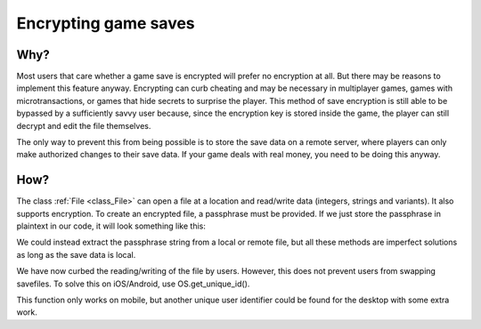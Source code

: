 .. _doc_encrypting_game_saves:

Encrypting game saves
=====================

Why?
----

Most users that care whether a game save is encrypted will prefer no
encryption at all. But there may be reasons to implement this feature
anyway. Encrypting can curb cheating and may be necessary in multiplayer
games, games with microtransactions, or games that hide secrets to surprise
the player. This method of save encryption is still able to be bypassed by
a sufficiently savvy user because, since the encryption key is stored
inside the game, the player can still decrypt and edit the file themselves.

The only way to prevent this from being possible is to store the save data
on a remote server, where players can only make authorized changes to their
save data. If your game deals with real money, you need to be doing this
anyway.

How?
----

The class :ref:`File <class_File>` can open a file at a
location and read/write data (integers, strings and variants).
It also supports encryption.
To create an encrypted file, a passphrase must be provided. If we just
store the passphrase in plaintext in our code, it will look something
like this:

.. tabs::
 .. code-tab:: gdscript GDScript

    var f = File.new()
    var err = f.open_encrypted_with_pass("user://savedata.bin", File.WRITE, "mypass")
    f.store_var(game_state)
    f.close()

 .. code-tab:: csharp

    var f = new File();
    var err = f.OpenEncryptedWithPass("user://savedata.bin", (int)File.ModeFlags.Write, "mypass");
    f.StoreVar(gameState);
    f.Close();

We could instead extract the passphrase string from a local or remote
file, but all these methods are imperfect solutions as long as the save data
is local.

We have now curbed the reading/writing of the file by users. However, this
does not prevent users from swapping savefiles. To solve this on
iOS/Android, use OS.get_unique_id().

This function only works on mobile, but another unique user identifier
could be found for the desktop with some extra work.

.. tabs::
 .. code-tab:: gdscript GDScript

    var f = File.new()
    var err = f.open_encrypted_with_pass("user://savedata.bin", File.WRITE, OS.get_unique_id())
    f.store_var(game_state)
    f.close()

 .. code-tab:: csharp

    var f = new File();
    var err = f.OpenEncryptedWithPass("user://savedata.bin", (int)File.ModeFlags.Write, OS.GetUniqueId());
    f.StoreVar(gameState);
    f.Close();


